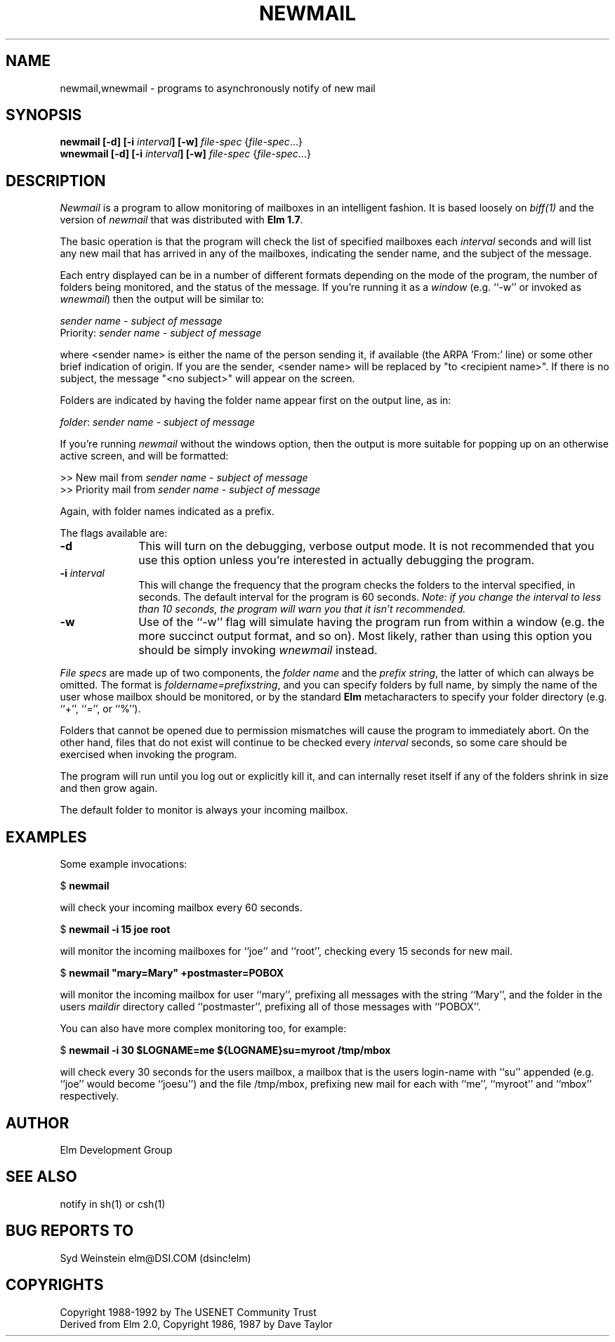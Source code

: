 .if n \{\
.	ds ct "
.\}
.if t \{\
.	ds ct \\(co
.\}
.TH NEWMAIL 1L "Elm Version 2.4" "USENET Community Trust"
.SH NAME
newmail,wnewmail - programs to asynchronously notify of new mail
.SH SYNOPSIS
.B newmail
.B [-d]
.B [-i \fIinterval\fB]
.B [-w]
\fIfile-spec\fR {\fIfile-spec\fR...}
.br
.B wnewmail
.B [-d]
.B [-i \fIinterval\fB]
.B [-w]
\fIfile-spec\fR {\fIfile-spec\fR...}
.PP
.SH DESCRIPTION
.I Newmail\^
is a program to allow monitoring of mailboxes in an intelligent
fashion.  It is based loosely on \fIbiff(1)\fR and the version
of \fInewmail\fR that was distributed with \fBElm 1.7\fR.
.P
The basic operation is that the program will check the list of
specified mailboxes each \fIinterval\fR seconds and will list
any new mail that has arrived in any of the mailboxes,
indicating the sender name, and the subject of the message.
.P
Each entry displayed can be in a number of different formats
depending on the mode of the program, the number of folders
being monitored, and the status of the message.  If you're 
running it as a \fIwindow\fR (e.g. ``-w''
or invoked as \fIwnewmail\fR) then the output will be
similar to:
.nf

   \fIsender name\fR - \fIsubject of message\fR
   Priority: \fIsender name\fR - \fIsubject of message\fR

.fi
where <sender name> is either the name of the person sending it,
if available (the ARPA 'From:' line) or some other brief
indication of origin.   If you are the sender, <sender name> will be
replaced by "to <recipient name>".  If there
is no subject, the message "<no subject>" will appear on
the screen.
.P
Folders are indicated by having the folder name appear first
on the output line, as in:
.nf

   \fIfolder\fR: \fIsender name\fR - \fIsubject of message\fR

.fi
If you're running \fInewmail\fR without the windows option,
then the output is more suitable for popping up on an otherwise
active screen, and will be formatted:
.nf

   >> New mail from \fIsender name\fR - \fIsubject of message\fR
   >> Priority mail from \fIsender name\fR - \fIsubject of message\fR

.fi
Again, with folder names indicated as a prefix.
.P
The flags available are:
.TP 1.0i
.B "-d"
This will turn on the debugging, verbose output mode.  It is not
recommended that you use this option unless you're interested in
actually debugging the program.
.TP
.B "-i \fIinterval\fR  "
This will change the frequency that the program checks the folders
to the interval specified, in seconds.  The default interval for
the program is 60 seconds.  \fINote: if you change the interval
to less than 10 seconds, the program will warn you that it isn't
recommended.\fR
.TP
.B "-w"
Use of the ``-w'' flag will simulate having the program run
from within a window (e.g. the more succinct output format,
and so on).  Most likely, rather than using this option you
should be simply invoking \fIwnewmail\fR instead.
.P
\fIFile specs\fR are made up of two components, the
\fIfolder name\fR and the \fIprefix string\fR, the
latter of which can always be omitted.
The format is \fIfoldername=prefixstring\fR, and
you can specify folders by full name, by simply
the name of the user whose mailbox should be 
monitored, or by the standard \fBElm\fR 
metacharacters to specify your folder 
directory (e.g. ``+'', ``='', or ``%'').
.P
Folders that cannot be opened due to permission mismatches
will cause the program to immediately abort.  On the other
hand, files that do not exist will continue to be checked
every \fIinterval\fR seconds, so some care should be 
exercised when invoking the program.
.P
The program will run until you log out or explicitly kill
it, and can internally reset 
itself if any of the folders shrink in size and 
then grow again.
.P
The default folder to monitor is always your incoming mailbox.
.SH EXAMPLES
Some example invocations:
.nf

	$ \fBnewmail\fR

.fi
will check your incoming mailbox every 60 seconds.
.nf

	$ \fBnewmail  -i  15  joe  root\fR

.fi
will monitor the incoming mailboxes for ``joe'' and ``root'',
checking every 15 seconds for new mail.
.nf

	$ \fBnewmail  "mary=Mary"  +postmaster=POBOX\fR

.fi
will monitor the incoming mailbox for user ``mary'', prefixing
all messages with the string ``Mary'', and the folder in 
the users \fImaildir\fR directory called ``postmaster'', 
prefixing all of those messages with ``POBOX''.
.P
You can also have more complex monitoring too, for example:
.nf

	$ \fBnewmail  -i  30  $LOGNAME=me  ${LOGNAME}su=myroot   /tmp/mbox\fR

.fi
will check every 30 seconds for the users mailbox, a mailbox that
is the users login-name with ``su'' appended (e.g. ``joe'' would
become ``joesu'') and the file /tmp/mbox, prefixing new mail
for each with ``me'', ``myroot'' and ``mbox'' respectively.
.SH AUTHOR
Elm Development Group
.SH SEE ALSO
notify in sh(1) or csh(1)
.SH BUG REPORTS TO
Syd Weinstein	elm@DSI.COM	(dsinc!elm)
.SH COPYRIGHTS
\fB\*(ct\fRCopyright 1988-1992 by The USENET Community Trust
.br
Derived from Elm 2.0, \fB\*(ct\fR Copyright 1986, 1987 by Dave Taylor

